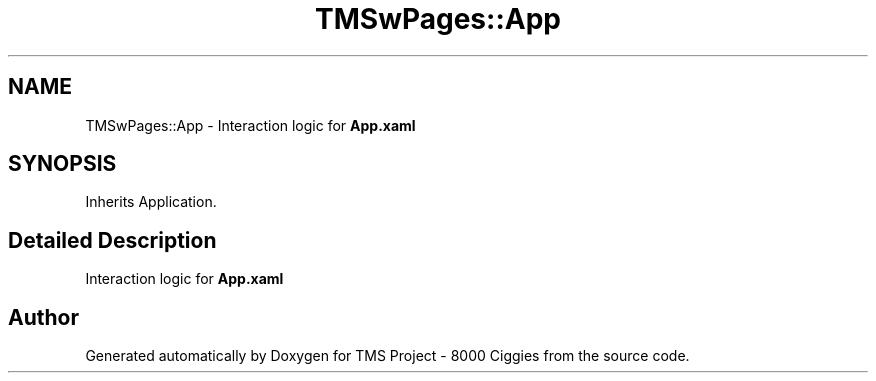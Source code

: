.TH "TMSwPages::App" 3 "Fri Nov 22 2019" "Version 3.0" "TMS Project - 8000 Ciggies" \" -*- nroff -*-
.ad l
.nh
.SH NAME
TMSwPages::App \- Interaction logic for \fBApp\&.xaml\fP  

.SH SYNOPSIS
.br
.PP
.PP
Inherits Application\&.
.SH "Detailed Description"
.PP 
Interaction logic for \fBApp\&.xaml\fP 



.SH "Author"
.PP 
Generated automatically by Doxygen for TMS Project - 8000 Ciggies from the source code\&.

